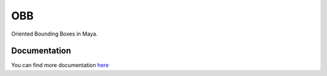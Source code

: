 ====
OBB
====

Oriented Bounding Boxes in Maya.

.. image:: docs/images/OBB_from_points.jpg

Documentation
--------------
You can find more documentation `here <https://obb.readthedocs.org>`_

